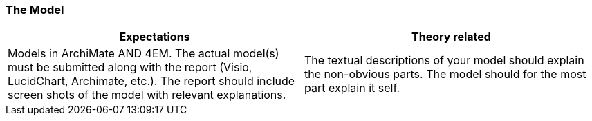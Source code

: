 === The Model
|===
| Expectations |Theory related

| Models in ArchiMate AND 4EM. The actual model(s) must be submitted 
along with the report (Visio, LucidChart, Archimate, etc.). The report should 
include screen shots of the model with relevant explanations.

| The textual descriptions of your model should explain the non-obvious parts. 
The model should for the most part explain it self.  

|===